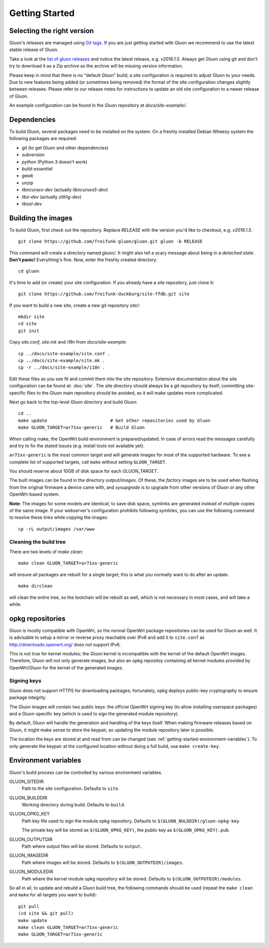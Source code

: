 Getting Started
===============

Selecting the right version
---------------------------

Gluon's releases are managed using `Git tags`_. If you are just getting
started with Gluon we recommend to use the latest stable release of Gluon.

Take a look at the `list of gluon releases`_ and notice the latest release,
e.g. *v2016.1.5*. Always get Gluon using git and don't try to download it
as a Zip archive as the archive will be missing version information.

Please keep in mind that there is no "default Gluon" build; a site configuration
is required to adjust Gluon to your needs. Due to new features being added (or
sometimes being removed) the format of the site configuration changes slightly
between releases. Please refer to our release notes for instructions to update
an old site configuration to a newer release of Gluon.

An example configuration can be found in the Gluon repository at *docs/site-example/*.

.. _Git tags: http://git-scm.com/book/en/Git-Basics-Tagging
.. _list of gluon releases: https://github.com/freifunk-gluon/gluon/releases

Dependencies
------------
To build Gluon, several packages need to be installed on the system. On a
freshly installed Debian Wheezy system the following packages are required:

* `git` (to get Gluon and other dependencies)
* `subversion`
* `python` (Python 3 doesn't work)
* `build-essential`
* `gawk`
* `unzip`
* `libncurses-dev` (actually `libncurses5-dev`)
* `libz-dev` (actually `zlib1g-dev`)
* `libssl-dev`


Building the images
-------------------

To build Gluon, first check out the repository. Replace *RELEASE* with the
version you'd like to checkout, e.g. *v2016.1.5*.

::

    git clone https://github.com/freifunk-gluon/gluon.git gluon -b RELEASE

This command will create a directory named *gluon/*.
It might also tell a scary message about being in a *detached state*.
**Don't panic!** Everything's fine.
Now, enter the freshly created directory::

    cd gluon

It's time to add (or create) your site configuration. If you already
have a site repository, just clone it::

   git clone https://github.com/freifunk-duckburg/site-ffdb.git site

If you want to build a new site, create a new git repository *site/*::

    mkdir site
    cd site
    git init

Copy *site.conf*, *site.mk* and *i18n* from *docs/site-example*::

    cp ../docs/site-example/site.conf .
    cp ../docs/site-example/site.mk .
    cp -r ../docs/site-example/i18n .

Edit these files as you see fit and commit them into the site repository.
Extensive documentation about the site configuration can be found at:
:doc:`site`. The
site directory should always be a git repository by itself; committing site-specific files
to the Gluon main repository should be avoided, as it will make updates more complicated.

Next go back to the top-level Gluon directory and build Gluon::

    cd ..
    make update                        # Get other repositories used by Gluon
    make GLUON_TARGET=ar71xx-generic   # Build Gluon

When calling make, the OpenWrt build environment is prepared/updated.
In case of errors read the messages carefully and try to fix the stated issues (e.g. install tools not available yet).

``ar71xx-generic`` is the most common target and will generate images for most of the supported hardware.
To see a complete list of supported targets, call ``make`` without setting ``GLUON_TARGET``.

You should reserve about 10GB of disk space for each `GLUON_TARGET`.

The built images can be found in the directory `output/images`. Of these, the `factory`
images are to be used when flashing from the original firmware a device came with,
and `sysupgrade` is to upgrade from other versions of Gluon or any other OpenWrt-based
system.

**Note:** The images for some models are identical; to save disk space, symlinks are generated instead
of multiple copies of the same image. If your webserver's configuration prohibits following
symlinks, you can use the following command to resolve these links while copying the images::

    cp -rL output/images /var/www

Cleaning the build tree
.......................

There are two levels of `make clean`::

    make clean GLUON_TARGET=ar71xx-generic

will ensure all packages are rebuilt for a single target; this is what you normally want to do after an update.

::

    make dirclean

will clean the entire tree, so the toolchain will be rebuilt as well, which is
not necessary in most cases, and will take a while.


opkg repositories
-----------------

Gluon is mostly compatible with OpenWrt, so the normal OpenWrt package repositories
can be used for Gluon as well. It is advisable to setup a mirror or reverse proxy
reachable over IPv6 and add it to ``site.conf`` as http://downloads.openwrt.org/ does
not support IPv6.

This is not true for kernel modules; the Gluon kernel is incompatible with the
kernel of the default OpenWrt images. Therefore, Gluon will not only generate images,
but also an opkg repositoy containing all kernel modules provided by OpenWrt/Gluon
for the kernel of the generated images.

Signing keys
............

Gluon does not support HTTPS for downloading packages; fortunately, opkg deploys
public-key cryptography to ensure package integrity.

The Gluon images will contain two public keys: the official OpenWrt signing key
(to allow installing userspace packages) and a Gluon-specific key (which is used
to sign the generated module repository).

By default, Gluon will handle the generation and handling of the keys itself.
When making firmware releases based on Gluon, it might make sense to store
the keypair, so updating the module repository later is possible.

The location the keys are stored at and read from can be changed
(see :ref:`getting-started-environment-variables`). To only generate the keypair
at the configured location without doing a full build, use ``make create-key``.

.. _getting-started-environment-variables:

Environment variables
---------------------

Gluon's build process can be controlled by various environment variables.

GLUON_SITEDIR
  Path to the site configuration. Defaults to ``site``.

GLUON_BUILDDIR
  Working directory during build. Defaults to ``build``.

GLUON_OPKG_KEY
  Path key file used to sign the module opkg repository. Defaults to ``$(GLUON_BULDDIR)/gluon-opkg-key``.

  The private key will be stored as ``$(GLUON_OPKG_KEY)``, the public key as ``$(GLUON_OPKG_KEY).pub``.

GLUON_OUTPUTDIR
  Path where output files will be stored. Defaults to ``output``.

GLUON_IMAGEDIR
  Path where images will be stored. Defaults to ``$(GLUON_OUTPUTDIR)/images``.

GLUON_MODULEDIR
  Path where the kernel module opkg repository will be stored. Defaults to ``$(GLUON_OUTPUTDIR)/modules``.


So all in all, to update and rebuild a Gluon build tree, the following commands should be used (repeat the
``make clean`` and ``make`` for all targets you want to build):

::

    git pull
    (cd site && git pull)
    make update
    make clean GLUON_TARGET=ar71xx-generic
    make GLUON_TARGET=ar71xx-generic
